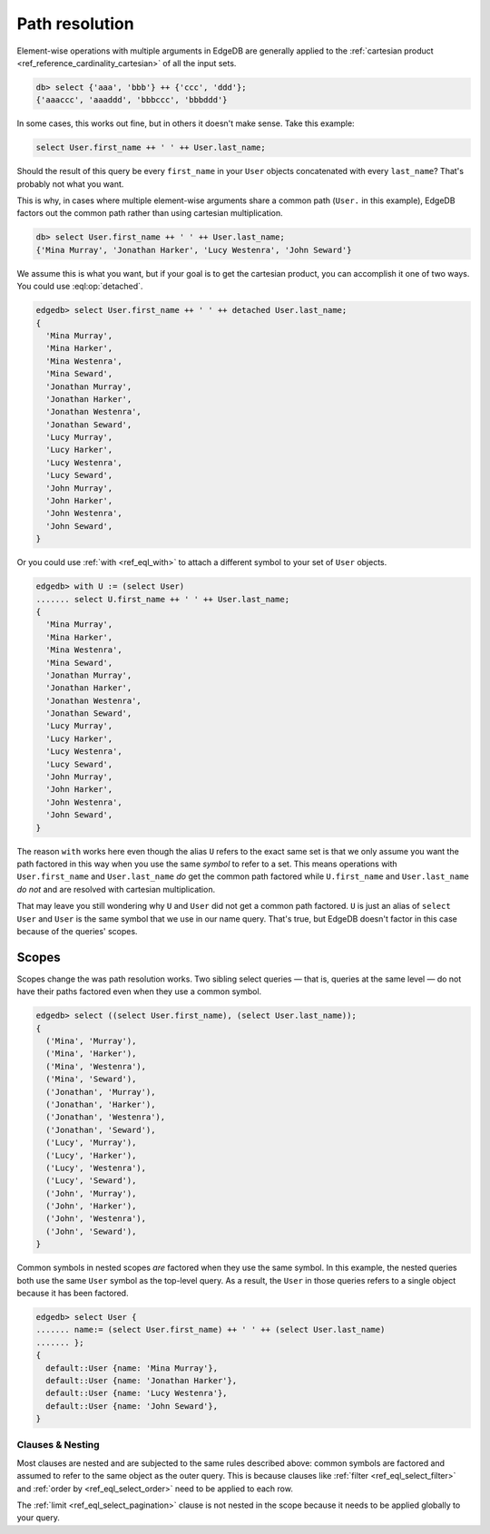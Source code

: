 .. _ref_eql_path_resolution:

===============
Path resolution
===============

Element-wise operations with multiple arguments in EdgeDB are generally applied
to the :ref:`cartesian product <ref_reference_cardinality_cartesian>` of all
the input sets.

.. code-block:: edgeql-repl

    db> select {'aaa', 'bbb'} ++ {'ccc', 'ddd'};
    {'aaaccc', 'aaaddd', 'bbbccc', 'bbbddd'}

In some cases, this works out fine, but in others it doesn't make sense. Take
this example:

.. code-block:: edgeql

    select User.first_name ++ ' ' ++ User.last_name;

Should the result of this query be every ``first_name`` in your ``User``
objects concatenated with every ``last_name``? That's probably not what you
want.

This is why, in cases where multiple element-wise arguments share a common path
(``User.`` in this example), EdgeDB factors out the common path rather than
using cartesian multiplication.

.. code-block:: edgeql-repl

    db> select User.first_name ++ ' ' ++ User.last_name;
    {'Mina Murray', 'Jonathan Harker', 'Lucy Westenra', 'John Seward'}

We assume this is what you want, but if your goal is to get the cartesian
product, you can accomplish it one of two ways. You could use
:eql:op:`detached`.

.. code-block:: edgeql-repl

    edgedb> select User.first_name ++ ' ' ++ detached User.last_name;
    {
      'Mina Murray',
      'Mina Harker',
      'Mina Westenra',
      'Mina Seward',
      'Jonathan Murray',
      'Jonathan Harker',
      'Jonathan Westenra',
      'Jonathan Seward',
      'Lucy Murray',
      'Lucy Harker',
      'Lucy Westenra',
      'Lucy Seward',
      'John Murray',
      'John Harker',
      'John Westenra',
      'John Seward',
    }

Or you could use :ref:`with <ref_eql_with>` to attach a different symbol to
your set of ``User`` objects.

.. code-block:: edgeql-repl

    edgedb> with U := (select User)
    ....... select U.first_name ++ ' ' ++ User.last_name;
    {
      'Mina Murray',
      'Mina Harker',
      'Mina Westenra',
      'Mina Seward',
      'Jonathan Murray',
      'Jonathan Harker',
      'Jonathan Westenra',
      'Jonathan Seward',
      'Lucy Murray',
      'Lucy Harker',
      'Lucy Westenra',
      'Lucy Seward',
      'John Murray',
      'John Harker',
      'John Westenra',
      'John Seward',
    }

The reason ``with`` works here even though the alias ``U`` refers to the exact
same set is that we only assume you want the path factored in this way when you
use the same *symbol* to refer to a set. This means operations with
``User.first_name`` and ``User.last_name`` *do* get the common path factored
while ``U.first_name`` and ``User.last_name`` *do not* and are resolved with
cartesian multiplication.

That may leave you still wondering why ``U`` and ``User`` did not get a common
path factored. ``U`` is just an alias of ``select User`` and ``User`` is the
same symbol that we use in our name query. That's true, but EdgeDB doesn't
factor in this case because of the queries' scopes.

Scopes
------

Scopes change the was path resolution works. Two sibling select queries — that
is, queries at the same level — do not have their paths factored even when they
use a common symbol.

.. code-block:: edgeql-repl

    edgedb> select ((select User.first_name), (select User.last_name));
    {
      ('Mina', 'Murray'),
      ('Mina', 'Harker'),
      ('Mina', 'Westenra'),
      ('Mina', 'Seward'),
      ('Jonathan', 'Murray'),
      ('Jonathan', 'Harker'),
      ('Jonathan', 'Westenra'),
      ('Jonathan', 'Seward'),
      ('Lucy', 'Murray'),
      ('Lucy', 'Harker'),
      ('Lucy', 'Westenra'),
      ('Lucy', 'Seward'),
      ('John', 'Murray'),
      ('John', 'Harker'),
      ('John', 'Westenra'),
      ('John', 'Seward'),
    }

Common symbols in nested scopes *are* factored when they use the same symbol.
In this example, the nested queries both use the same ``User`` symbol as the
top-level query. As a result, the ``User`` in those queries refers to a single
object because it has been factored.

.. code-block:: edgeql-repl

    edgedb> select User {
    ....... name:= (select User.first_name) ++ ' ' ++ (select User.last_name)
    ....... };
    {
      default::User {name: 'Mina Murray'},
      default::User {name: 'Jonathan Harker'},
      default::User {name: 'Lucy Westenra'},
      default::User {name: 'John Seward'},
    }

Clauses & Nesting
^^^^^^^^^^^^^^^^^

Most clauses are nested and are subjected to the same rules described above:
common symbols are factored and assumed to refer to the same object as the
outer query. This is because clauses like :ref:`filter
<ref_eql_select_filter>` and :ref:`order by <ref_eql_select_order>` need to
be applied to each row.

The :ref:`limit <ref_eql_select_pagination>` clause is not nested in the scope
because it needs to be applied globally to your query.
